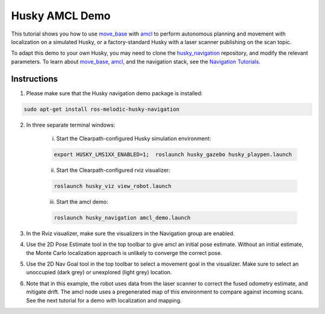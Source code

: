 Husky AMCL Demo
====================================

This tutorial shows you how to use `move_base <http://wiki.ros.org/move_base>`_ with `amcl <http://wiki.ros.org/amcl>`_ to perform autonomous planning and movement with localization on a simulated Husky, or a factory-standard Husky with a laser scanner publishing on the scan topic.

To adapt this demo to your own Husky, you may need to clone the `husky_navigation <http://wiki.ros.org/husky_navigation>`_ repository, and modify the relevant parameters. To learn about `move_base <http://wiki.ros.org/move_base>`_, `amcl <http://wiki.ros.org/amcl>`_, and the navigation stack, see the `Navigation Tutorials <http://wiki.ros.org/navigation/Tutorials>`_.

Instructions
------------------

1.  Please make sure that the Husky navigation demo package is installed:

.. code:: bash

	sudo apt-get install ros-melodic-husky-navigation

2.  In three separate terminal windows:

	i.  Start the Clearpath-configured Husky simulation environment:

	.. code:: bash

		export HUSKY_LMS1XX_ENABLED=1;  roslaunch husky_gazebo husky_playpen.launch

	ii. Start the Clearpath-configured rviz visualizer:

	.. code:: bash

		roslaunch husky_viz view_robot.launch

	iii.  Start the amcl demo:

	.. code:: bash

		roslaunch husky_navigation amcl_demo.launch

3.  In the Rviz visualizer, make sure the visualizers in the Navigation group are enabled.

4.  Use the 2D Pose Estimate tool in the top toolbar to give amcl an initial pose estimate. Without an initial estimate, the Monte Carlo localization approach is unlikely to converge the correct pose.

5.  Use the 2D Nav Goal tool in the top toolbar to select a movement goal in the visualizer. Make sure to select an unoccupied (dark grey) or unexplored (light grey) location.

6.  Note that in this example, the robot uses data from the laser scanner to correct the fused odometry estimate, and mitigate drift. The amcl node uses a pregenerated map of this environment to compare against incoming scans. See the next tutorial for a demo with localization and mapping.
